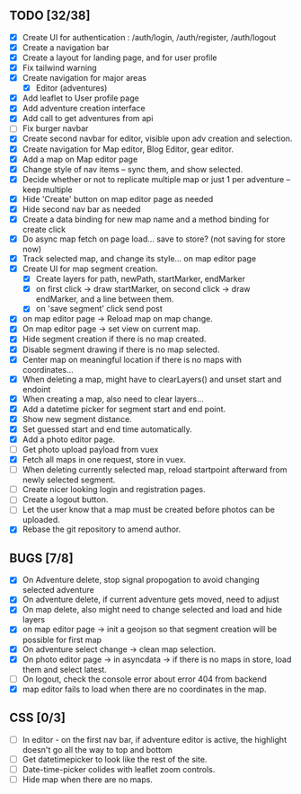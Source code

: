 ** TODO [32/38]
   - [X] Create UI for authentication : /auth/login, /auth/register, /auth/logout
   - [X] Create a navigation bar
   - [X] Create a layout for landing page, and for user profile
   - [X] Fix tailwind warning
   - [X] Create navigation for major areas
     - [X] Editor (adventures)
   - [X] Add leaflet to User profile page
   - [X] Add adventure creation interface
   - [X] Add call to get adventures from api
   - [ ] Fix burger navbar
   - [X] Create second navbar for editor, visible upon adv creation and selection.
   - [X] Create navigation for Map editor, Blog Editor, gear editor.
   - [X] Add a map on Map editor page
   - [X] Change style of nav items -- sync them, and show selected.
   - [X] Decide whether or not to replicate multiple map or just 1 per adventure -- keep multiple
   - [X] Hide 'Create' button on map editor page as needed
   - [X] Hide second nav bar as needed
   - [X] Create a data binding for new map name and a method binding for create click
   - [X] Do async map fetch on page load... save to store? (not saving for store now)
   - [X] Track selected map, and change its style... on map editor page
   - [X] Create UI for map segment creation.
     - [X] Create layers for path, newPath, startMarker, endMarker
     - [X] on first click -> draw startMarker, on second click -> draw endMarker, and a line between them.
     - [X] on 'save segment' click send post
   - [X] on map editor page -> Reload map on map change.
   - [X] On map editor page -> set view on current map.
   - [X] Hide segment creation if there is no map  created.
   - [X] Disable segment drawing if there is no map selected.
   - [X] Center map on meaningful location if there is no maps with coordinates...
   - [X] When deleting a map, might have to clearLayers() and unset start and endoint
   - [X] When creating a map, also need to clear layers...
   - [X] Add a datetime picker for segment start and end point.
   - [X] Show new segment distance.
   - [X] Set guessed start and end time automatically.
   - [X] Add a photo editor page.
   - [ ] Get photo upload payload from vuex
   - [X] Fetch all maps in one request, store in vuex.
   - [ ] When deleting currently selected map, reload startpoint afterward from newly selected segment.
   - [ ] Create nicer looking login and registration pages.
   - [ ] Create a logout button.
   - [ ] Let the user know that a map must be created before photos can be uploaded.
   - [X] Rebase the git repository to amend author.

** BUGS [7/8]
   - [X] On Adventure delete, stop signal propogation to avoid changing selected adventure
   - [X] On adventure delete, if current adventure gets moved, need to adjust
   - [X] On map delete, also might need to change selected and load and hide layers
   - [X] on map editor page -> init a geojson so that segment creation will be possible for first map
   - [X] On adventure select change -> clean map selection.
   - [X] On photo editor page -> in asyncdata -> if there is no maps in store, load them and select latest.
   - [ ] On logout, check the console error about error 404 from backend
   - [X] map editor fails to load when there are no coordinates in the map.

** CSS [0/3]
   - [ ] In editor - on the first nav bar, if adventure editor is active, the highlight doesn't go all the way to top and bottom
   - [ ] Get datetimepicker to look like the rest of the site.
   - [ ] Date-time-picker colides with leaflet zoom controls.
   - [ ] Hide map when there are no maps.

